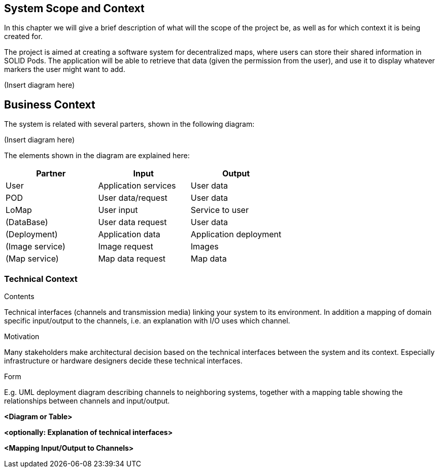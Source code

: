 [[section-system-scope-and-context]]
== System Scope and Context
In this chapter we will give a brief description of what will the scope of the project be, as well as for which context it is being created for.

The project is aimed at creating a software system for decentralized maps, where users can store their shared information in SOLID Pods. The application will be able to retrieve that data (given the permission from the user), and use it to display whatever markers the user might want to add.

(Insert diagram here)

== Business Context
The system is related with several parters, shown in the following diagram:

(Insert diagram here)

The elements shown in the diagram are explained here:

[options="header,footer"]
|=======================
|Partner          |Input             |Output
|User             |Application services |User data
|POD              |User data/request |User data
|LoMap            |User input        |Service to user
|(DataBase)       |User data request |User data
|(Deployment)     |Application data  |Application deployment
|(Image service)  |Image request     |Images
|(Map service)    |Map data request  |Map data 
|=======================

=== Technical Context

[role="arc42help"]
****
.Contents
Technical interfaces (channels and transmission media) linking your system to its environment. In addition a mapping of domain specific input/output to the channels, i.e. an explanation with I/O uses which channel.

.Motivation
Many stakeholders make architectural decision based on the technical interfaces between the system and its context. Especially infrastructure or hardware designers decide these technical interfaces.

.Form
E.g. UML deployment diagram describing channels to neighboring systems,
together with a mapping table showing the relationships between channels and input/output.

****

**<Diagram or Table>**

**<optionally: Explanation of technical interfaces>**

**<Mapping Input/Output to Channels>**
